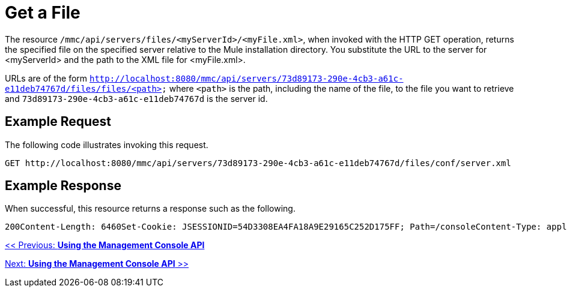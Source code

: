 = Get a File

The resource `/mmc/api/servers/files/<myServerId>/<myFile.xml>`, when invoked with the HTTP GET operation, returns the specified file on the specified server relative to the Mule installation directory. You substitute the URL to the server for <myServerId> and the path to the XML file for <myFile.xml>.

URLs are of the form `http://localhost:8080/mmc/api/servers/73d89173-290e-4cb3-a61c-e11deb74767d/files/files/<path>` where `<path>` is the path, including the name of the file, to the file you want to retrieve and `73d89173-290e-4cb3-a61c-e11deb74767d` is the server id.

== Example Request

The following code illustrates invoking this request.

[source]
----
GET http://localhost:8080/mmc/api/servers/73d89173-290e-4cb3-a61c-e11deb74767d/files/conf/server.xml
----

== Example Response

When successful, this resource returns a response such as the following.

[source]
----
200Content-Length: 6460Set-Cookie: JSESSIONID=54D3308EA4FA18A9E29165C252D175FF; Path=/consoleContent-Type: application/octet-streamServer: Apache-Coyote/1.1Date: Mon, 09 Nov 2009 23:45:37 GMT... file data ...
----

link:/documentation-3.2/display/32X/Using+the+Management+Console+API[<< Previous: *Using the Management Console API*]

link:/documentation-3.2/display/32X/Using+the+Management+Console+API[Next: *Using the Management Console API* >>]
